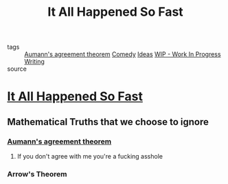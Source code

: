 #+TITLE: It All Happened So Fast
#+TAGS: comedy, agreement, theorem, logic

- tags :: [[file:20200309153820_aumann_s_agreement_theorem.org][Aumann's agreement theorem]] [[file:20200309153628_comedy.org][Comedy]] [[file:20200419002245-ideas.org][Ideas]]
          [[file:20200419002320-wip_work_in_progress.org][WIP - Work In Progress]]  [[file:20200419002214-writing.org][Writing]]
- source ::

* [[file:20200309153730_it_all_happened_so_fast.org][It All Happened So Fast]]
** Mathematical Truths that we choose to ignore
*** [[file:20200309153820_aumann_s_agreement_theorem.org][Aumann's agreement theorem]]
**** If you don't agree with me you're a fucking asshole
*** Arrow's Theorem

